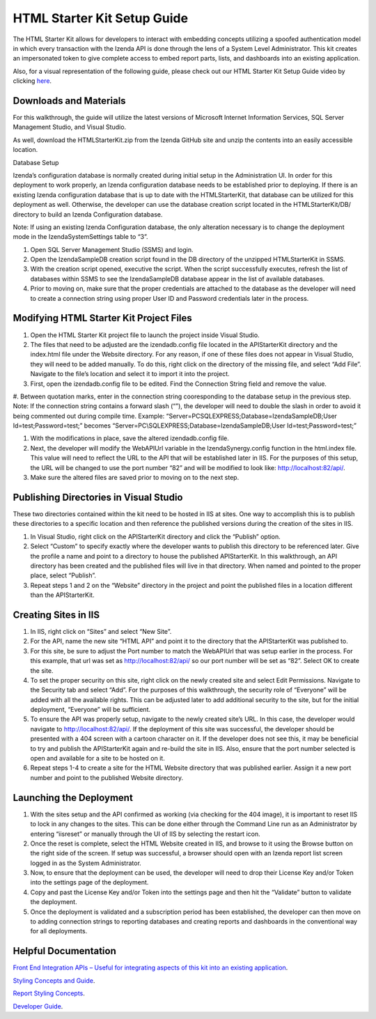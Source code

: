 =====================
HTML Starter Kit Setup Guide
=====================

The HTML Starter Kit allows for developers to interact with embedding concepts utilizing a spoofed authentication model in which every transaction with the Izenda API is done through the lens of a System Level Administrator. This kit creates an impersonated token to give complete access to embed report parts, lists, and dashboards into an existing application. 

Also, for a visual representation of the following guide, please check out our HTML Starter Kit Setup Guide video by clicking `here <https://www.izenda.com/7-series-installation-videos/#mvc5starter>`_.

Downloads and Materials
--------------

For this walkthrough, the guide will utilize the latest versions of Microsoft Internet Information Services, SQL Server Management Studio, and Visual Studio.

As well, download the HTMLStarterKit.zip from the Izenda GitHub site and unzip the contents into an easily accessible location.

Database Setup


Izenda’s configuration database is normally created during initial setup in the Administration UI. In order for this deployment to work properly, an Izenda configuration database needs to be established prior to deploying. If there is an existing Izenda configuration database that is up to date with the HTMLStarterKit, that database can be utilized for this deployment as well. Otherwise, the developer can use the database creation script located in the HTMLStarterKit/DB/ directory to build an Izenda Configuration database. 

Note: If using an existing Izenda Configuration database, the only alteration necessary is to change the deployment mode in the IzendaSystemSettings table to “3”. 

#. Open SQL Server Management Studio (SSMS) and login. 

#. Open the IzendaSampleDB creation script found in the DB directory of the unzipped HTMLStarterKit in SSMS. 

#. With the creation script opened, executive the script. When the script successfully executes, refresh the list of databases within SSMS to see the IzendaSampleDB database appear in the list of available databases.  

#. Prior to moving on, make sure that the proper credentials are attached to the database as the developer will need to create a connection string using proper User ID and Password credentials later in the process. 

Modifying HTML Starter Kit Project Files
--------------

#. Open the HTML Starter Kit project file to launch the project inside Visual Studio. 

#. The files that need to be adjusted are the izendadb.config file located in the APIStarterKit directory and the index.html file under the Website directory. For any reason, if one of these files does not appear in Visual Studio, they will need to be added manually. To do this, right click on the directory of the missing file, and select “Add File”. Navigate to the file’s location and select it to import it into the project. 

#. First, open the izendadb.config file to be edited. Find the Connection String field and remove the value.

#. Between quotation marks, enter in the connection string cooresponding to the database setup in the previous step. Note: If the connection string contains a forward slash (“\”), the developer will need to double the slash in order to avoid it being commented out during compile time. 
Example: “Server=PC\SQLEXPRESS;Database=IzendaSampleDB;User Id=test;Password=test;” becomes “Server=PC\\SQLEXPRESS;Database=IzendaSampleDB;User Id=test;Password=test;”

#. With the modifications in place, save the altered izendadb.config file. 

#. Next, the developer will modify the WebAPIUrl variable in the IzendaSynergy.config function in the html.index file. This value will need to reflect the URL to the API that will be established later in IIS. For the purposes of this setup, the URL will be changed to use the port number “82” and will be modified to look like: http://localhost:82/api/. 

#. Make sure the altered files are saved prior to moving on to the next step. 

Publishing Directories in Visual Studio
-------------

These two directories contained within the kit need to be hosted in IIS at sites. One way to accomplish this is to publish these directories to a specific location and then reference the published versions during the creation of the sites in IIS. 

#. In Visual Studio, right click on the APIStarterKit directory and click the “Publish” option. 

#. Select “Custom” to specify exactly where the developer wants to publish this directory to be referenced later. Give the profile a name and point to a directory to house the published APIStarterKit. In this walkthrough, an API directory has been created and the published files will live in that directory. When named and pointed to the proper place, select “Publish”.

#. Repeat steps 1 and 2 on the “Website” directory in the project and point the published files in a location different than the APIStarterKit. 

Creating Sites in IIS
--------------

#. In IIS, right click on “Sites” and select “New Site”. 

#. For the API, name the new site “HTML API” and point it to the directory that the APIStarterKit was published to. 

#. For this site, be sure to adjust the Port number to match the WebAPIUrl that was setup earlier in the process. For this example, that url was set as http://localhost:82/api/ so our port number will be set as “82”. Select OK to create the site. 

#. To set the proper security on this site, right click on the newly created site and select Edit Permissions. Navigate to the Security tab and select “Add”. For the purposes of this walkthrough, the security role of “Everyone” will be added with all the available rights. This can be adjusted later to add additional security to the site, but for the initial deployment, “Everyone” will be sufficient. 

#. To ensure the API was properly setup, navigate to the newly created site’s URL. In this case, the developer would navigate to http://localhost:82/api/. If the deployment of this site was successful, the developer should be presented with a 404 screen with a cartoon character on it. If the developer does not see this, it may be beneficial to try and publish the APIStarterKit again and re-build the site in IIS. Also, ensure that the port number selected is open and available for a site to be hosted on it. 

#. Repeat steps 1-4 to create a site for the HTML Website directory that was published earlier. Assign it a new port number and point to the published Website directory. 

Launching the Deployment
--------------

#. With the sites setup and the API confirmed as working (via checking for the 404 image), it is important to reset IIS to lock in any changes to the sites. This can be done either through the Command Line run as an Administrator by entering “iisreset” or manually through the UI of IIS by selecting the restart icon.

#. Once the reset is complete, select the HTML Website created in IIS, and browse to it using the Browse button on the right side of the screen. If setup was successful, a browser should open with an Izenda report list screen logged in as the System Administrator. 

#. Now, to ensure that the deployment can be used, the developer will need to drop their License Key and/or Token into the settings page of the deployment. 

#. Copy and past the License Key and/or Token into the settings page and then hit the “Validate” button to validate the deployment. 

#. Once the deployment is validated and a subscription period has been established, the developer can then move on to adding connection strings to reporting databases and creating reports and dashboards in the conventional way for all deployments. 

Helpful Documentation 
--------------

`Front End Integration APIs – Useful for integrating aspects of this kit into an existing application <https://www.izenda.com/docs/dev/api_frontend_integration.html>`_.

`Styling Concepts and Guide <https://www.izenda.com/docs/dev/code_bi_portal_custom_css.html>`_.

`Report Styling Concepts <https://www.izenda.com/docs/ui/doc_styling_your_report.html>`_.

`Developer Guide <https://www.izenda.com/docs/dev/.developer_guide.html>`_.
